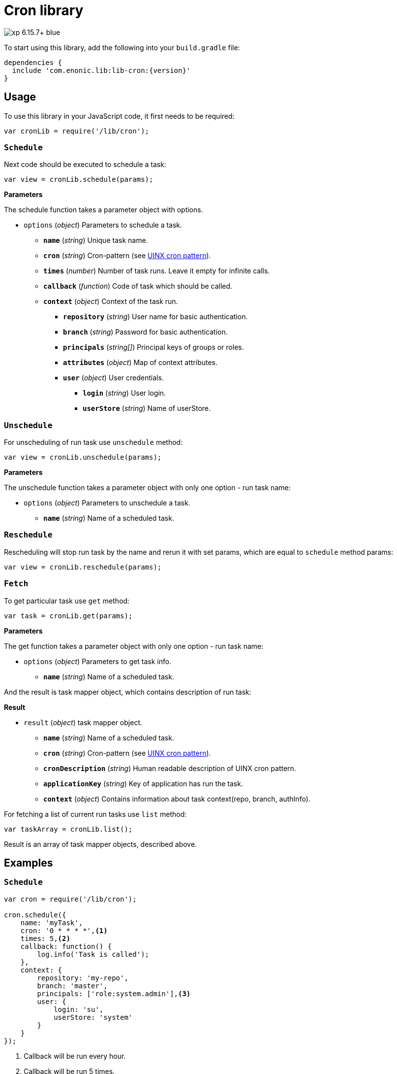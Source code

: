= Cron library

image::https://img.shields.io/badge/xp-6.15.7+-blue.svg[role="right"]
To start using this library, add the following into your `build.gradle` file:

[source,groovy]
----
dependencies {
  include 'com.enonic.lib:lib-cron:{version}'
}
----

== Usage

To use this library in your JavaScript code, it first needs to be required:

[source,js]
----
var cronLib = require('/lib/cron');
----

=== `Schedule`

Next code should be executed to schedule a task:

[source,js]
----
var view = cronLib.schedule(params);
----

*Parameters*

The schedule function takes a parameter object with options.

* `options` (_object_) Parameters to schedule a task.
** `*name*` (_string_) Unique task name.
** `*cron*` (_string_) Cron-pattern (see https://en.wikipedia.org/wiki/Cron[UINX cron pattern]).
** `*times*` (_number_) Number of task runs. Leave it empty for infinite calls.
** `*callback*` (_function_) Code of task which should be called.
** `*context*` (_object_) Context of the task run.
*** `*repository*` (_string_) User name for basic authentication.
*** `*branch*` (_string_) Password for basic authentication.
*** `*principals*` (_string[]_) Principal keys of groups or roles.
*** `*attributes*` (_object_) Map of context attributes.
*** `*user*` (_object_) User credentials.
**** `*login*` (_string_) User login.
**** `*userStore*` (_string_) Name of userStore.

=== `Unschedule`

For unscheduling of run task use `unschedule` method:

[source,js]
----
var view = cronLib.unschedule(params);
----

*Parameters*

The unschedule function takes a parameter object with only one option - run task name:

* `options` (_object_) Parameters to unschedule a task.
** `*name*` (_string_) Name of a scheduled task.

=== `Reschedule`
Rescheduling will stop run task by the name and rerun it with set params, which are equal to `schedule` method params:


[source,js]
----
var view = cronLib.reschedule(params);
----

=== `Fetch`

To get particular task use `get` method:

[source,js]
----
var task = cronLib.get(params);
----

*Parameters*

The get function takes a parameter object with only one option - run task name:

* `options` (_object_) Parameters to get task info.
** `*name*` (_string_) Name of a scheduled task.

And the result is task mapper object, which contains description of run task:

*Result*

* `result` (_object_) task mapper object.
** `*name*` (_string_) Name of a scheduled task.
** `*cron*` (_string_) Cron-pattern (see https://en.wikipedia.org/wiki/Cron[UINX cron pattern]).
** `*cronDescription*` (_string_) Human readable description of UINX cron pattern.
** `*applicationKey*` (_string_) Key of application has run the task.
** `*context*` (_object_) Contains information about task context(repo, branch, authInfo).

For fetching a list of current run tasks use `list` method:

[source,js]
----
var taskArray = cronLib.list();
----

Result is an array of task mapper objects, described above.

== Examples

=== `Schedule`
[source,js]
----
var cron = require('/lib/cron');

cron.schedule({
    name: 'myTask',
    cron: '0 * * * *',<1>
    times: 5,<2>
    callback: function() {
        log.info('Task is called');
    },
    context: {
        repository: 'my-repo',
        branch: 'master',
        principals: ['role:system.admin'],<3>
        user: {
            login: 'su',
            userStore: 'system'
        }
    }
});
----
<1> Callback will be run every hour.
<2> Callback will be run 5 times.
<3> System admin role will be used for task run.

`reschedule` method is using the same list of parameters.


=== `Unschedule`
[source,js]
----
var cron = require('/lib/cron');

cron.unschedule({
    name: 'myTask' <1>
    });
----
<1> Name of the previously scheduled task. Useful for interruption of tasks without set `times` param.

=== `Get`

[source,js]
----
var cron = require('/lib/cron');

var task = cron.get({
    name: 'myTask'
    });

task == { "name": "myTask",
          "cron": "0 * * * *",
          "cronDescription": "every hour",
          "applicationKey": "com.enonic.app.features",
          "context": {
            "branch": "master",
            "repository": "my-repo",
            "authInfo": {
              "user": {
                "type": "user",
                "key": "user:system:su",
                "displayName": "Super User",
                "disabled": false,
                "login": "su",
                "idProvider": "system"
              },
              "principals": [
                "role:system.admin",
                "role:system.authenticated",
                "role:system.everyone",
                "user:system:su"
              ]
            }
          }
        }
----
